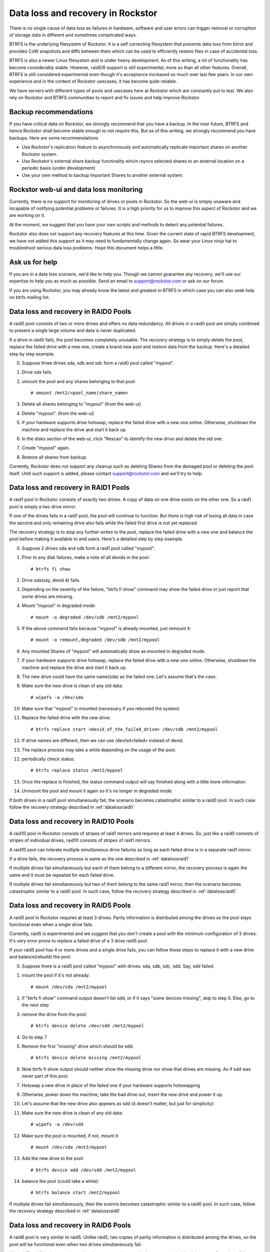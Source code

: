 .. _dataloss:

Data loss and recovery in Rockstor
==================================

There is no single cause of data loss as failures in hardware, software and
user errors can trigger removal or corruption of storage data in different and
sometimes complicated ways.

BTRFS is the underlying filesystem of Rockstor. It is a self correcting
filesystem that prevents data loss from bitrot and provides CoW snapshots and
diffs between them which can be used to efficiently restore files in case of
accidental loss.

BTRFS is also a newer Linux filesystem and is under heavy development. As of
this writing, a lot of functionality has become considerably stable. However,
raid5/6 support is still experimental, more so than all other
features. Overall, BTRFS is still considered experimental even though it's
acceptance increased so much over last few years. In our own experience and in
the context of Rockstor usecases, it has become quite reliable.

We have servers with different types of pools and usecases here at Rockstor
which are constantly put to test. We also rely on Rockstor and BTRFS
communities to report and fix issues and help improve Rockstor.

.. raw:: html

   <div class="alert">
   We strongly recommend that you have a backup of all critical Shares
   on Rockstor to another system.
   </div>

Backup recommendations
----------------------

If you have critical data on Rockstor, we strongly recommend that you have a
backup. In the near future, BTRFS and hence Rockstor shall become stable enough
to not require this. But as of this writing, we strongly recommend you have
backups. Here are some recommendations

* Use Rockstor's replication feature to asynchronously and automatically
  replicate important shares on another Rockstor system.
* Use Rockstor's external share backup functinality which rsyncs selected
  shares to an external location on a periodic basis (under development)
* Use your own method to backup important Shares to another external system.

Rockstor web-ui and data loss monitoring
----------------------------------------

Currently, there is no support for monitoring of drives or pools in
Rockstor. So the web-ui is simply unaware and incapable of notifying potential
problems or failures. It is a high priority for us to improve this aspect of
Rockstor and we are working on it.

At the moment, we suggest that you have your own scripts and methods to detect
any potential failures.

Rockstor also does not support any recovery features at this time. Given the
current state of rapid BTRFS development, we have not added this support as it
may need to fundamentally change again. So wear your Linux ninja hat to
troubleshoot serious data loss problems. Hope this document helps a little.

Ask us for help
---------------

If you are in a data loss scenario, we'd like to help you. Though we cannot
guarantee any recovery, we'll use our expertise to help you as much as
possible. Send an email to support@rockstor.com or ask on our forum.

If you are using Rockstor, you may already know the latest and greatest in
BTRFS in which case you can also seek help on btrfs mailing list.


.. _datalossraid0:

Data loss and recovery in RAID0 Pools
-------------------------------------

A raid0 pool consists of two or more drives and offers no data redundancy. All
drives in a raid0 pool are simply combined to present a single large volume and
data is never duplicated.

If a drive in raid0 fails, the pool becomes completely unusable. The recovery
strategy is to simply delete the pool, replace the failed drive with a new one,
create a brand new pool and restore data from the backup. Here's a detailed
step by step example.

0. Suppose three drives sda, sdb and sdc form a raid0 pool called "mypool".

1. Drive sda fails.

2. umount the pool and any shares belonging to that pool::

     # umount /mnt2/<pool_name|share_name>

3. Delete all shares belonging to "mypool" (from the web-ui)

4. Delete "mypool". (from the web-ui)

5. If your hardware supports drive hotswap, replace the failed drive with a new
   one online. Otherwise, shutdown the machine and replace the drive and start
   it back up.

6. In the disks section of the web-ui, click "Rescan" to identify the new drive
   and delete the old one.

7. Create "mypool" again.

8. Restore all shares from backup.

Currently, Rockstor does not support any cleanup such as deleting Shares from
the damaged pool or deleting the pool itself. Until such support is added,
please contact support@rockstor.com and we'll try to help.

.. _datalossraid1:

Data loss and recovery in RAID1 Pools
-------------------------------------

A raid1 pool in Rockstor consists of exactly two drives. A copy of data on one
drive exists on the other one. So a raid1 pool is simply a two drive mirror.

If one of the drives fails in a raid1 pool, the pool will continue to
function. But there is high risk of losing all data in case the second and only
remaining drive also fails while the failed first drive is not yet replaced.

The recovery strategy is to stop any further writes to the pool, replace the
failed drive with a new one and balance the pool before making it available to
end users. Here's a detailed step by step example.

0. Suppose 2 drives sda and sdb form a raid1 pool called "mypool".

1. Prior to any disk failures, make a note of all devids in the pool::

     # btrfs fi show

2. Drive sda(say, devid 4) fails.

3. Depending on the severity of the failure, "btrfs fi show" command may show
   the failed drive or just report that some drives are missing.

4. Mount "mypool" in degraded mode::

     # mount -o degraded /dev/sdb /mnt2/mypool

5. If the above command fails because "mypool" is already mounted, just remount it::

     # mount -o remount,degraded /dev/sdb /mnt2/mypool

6. Any mounted Shares of "mypool" will automatically show as mounted in degraded mode.

7. If your hardware supports drive hotswap, replace the failed drive with a new
   one online. Otherwise, shutdown the machine and replace the drive and start
   it back up.

8. The new drive could have the same name(sda) as the failed one. Let's assume that's the case.

9. Make sure the new drive is clean of any old data::

     # wipefs -a /dev/sda

10. Make sure that "mypool" is mounted (necessary if you rebooted the system)

11. Replace the failed drive with the new drive::

      # btrfs replace start <devid_of_the_failed_drive> /dev/sdb /mnt2/mypool

12. If drive names are different, then we can use /dev/sd<failed> instead of devid.

13. The replace process may take a while depending on the usage of the pool.

12. periodically check status::

      # btrfs replace status /mnt2/mypool

13. Once the replace is finished, the status command output will say finished
    along with a little more information.

14. Unmount the pool and mount it again so it's no longer in degraded mode.

If both drives in a raid1 pool simultaneously fail, the scenario becomes
catastrophic similar to a raid0 pool. In such case follow the recovery strategy
described in :ref:`datalossraid0`

.. _datalossraid10:

Data loss and recovery in RAID10 Pools
--------------------------------------

A raid10 pool in Rockstor consists of stripes of raid1 mirrors and requires at least 4
drives. So, just like a raid0 consists of stripes of individual drives, raid10
consists of stripes of raid1 mirrors.

A raid10 pool can tolerate multiple simultaneous drive failures as long as each
failed drive is in a separate raid1 mirror.

If a drive fails, the recovery process is same as the one described in
:ref:`datalossraid1`

If multiple drives fail simultaneously but each of them belong to a different
mirror, the recovery process is again the same and it must be repeated for
each failed drive.

If multiple drives fail simultaneously but two of them belong to the same raid1
mirror, then the scenario becomes catastrophic similar to a raid0 pool. In such
case, follow the recovery strategy described in :ref:`datalossraid0`

.. _datalossraid5:

Data loss and recovery in RAID5 Pools
------------------------------------

A raid5 pool in Rockstor requires at least 3 drives. Parity information is
distributed among the drives so the pool stays functional even when a single
drive fails.

Currently, raid5 is experimental and we suggest that you don't create a pool
with the minimum configuration of 3 drives. It's very error prone to replace a
failed drive of a 3 drive raid5 pool.

If your raid5 pool has 4 or more drives and a single drive fails, you can
follow these steps to replace it with a new drive and balance(rebuild) the
pool.

.. raw:: html

   <div class="alert">
   <strong>Important!</strong> These steps only apply to raid5 pools with 4+
   drives or raid6 pools with 5+ drives
   <br>
   These steps are tested, but we cannot guarantee the accuracy given the
   current state of raid5/6 in BTRFS
   </div>

0. Suppose there is a raid5 pool called "mypool" with drives: sda, sdb, sdc,
   sdd. Say, sdd failed.

1. mount the pool if it's not already::

     # mount /dev/sda /mnt2/mypool

2. if "btrfs fi show" command output doesn't list sdd, or if it says "some
   devices missing", skip to step 5. Else, go to the next step

3. remove the drive from the pool::

     # btrfs device delete /dev/sdd /mnt2/mypool

4. Go to step 7

5. Remove the first "missing" drive which should be sdd::

     # btrfs device delete missing /mnt2/mypool

6. Now btrfs fi show output should neither show the missing drive nor show that
   drives are missing. As if sdd was never part of this pool.

7. Hotswap a new drive in place of the failed one if your hardware supports hotswapping

9. Otherwise, power down the machine, take the bad drive out, insert the new
   drive and power it up.

10. Let's assume that the new drive also appears as sdd (it doesn't matter, but just for simplicity)

11. Make sure the new drive is clean of any old data::

      # wipefs -a /dev/sdd

12. Make sure the pool is mounted, if not, mount it::

      # mount /dev/sda /mnt2/mypool

13. Add the new drive to the pool::

      # btrfs device add /dev/sdd /mnt2/mypool

14. balance the pool (could take a while)::

      # btrfs balance start /mnt2/mypool

If multiple drives fail simultaneously, then the scenrio becomes catastrophic
similar to a raid0 pool. In such case, follow the recovery strategy described
in :ref:`datalossraid0`

.. _datalossraid6:

Data loss and recovery in RAID6 Pools
-------------------------------------

A raid6 pool is very similar to raid5. Unlike raid5, two copies of parity
information is distributed among the drives, so the pool will be functional
even when two drives simultaneously fail.

Like raid5, raid6 is also experimental and we suggest that you don't create a
pool with minimum configuration of 4 drives, but instead with at least 5
drives.

If your raid5 has 5 or more drives and one of them fails, you can follow the
same steps laid out in :ref:`datalossraid5` to replace it with a new drive
and balance(rebuild) the pool.

If more than two drives fail simultaneously, then the scenario becomes
catastrophic similar to a raid0 pool. In such case, follow the recovery
strategy described in :ref:`datalossraid0`
